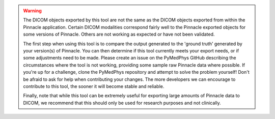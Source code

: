 .. WARNING::
   The DICOM objects exported by this tool are not the same as the DICOM
   objects exported from within the Pinnacle application. Certain DICOM
   modalities correspond fairly well to the Pinnacle exported objects
   for some versions of Pinnacle. Others are not working as expected or
   have not been validated.

   The first step when using this tool is to compare the output generated
   to the 'ground truth' generated by your version(s) of Pinnacle. You can
   then determine if this tool currently meets your export needs, or if
   some adjustments need to be made. Please create an issue on the PyMedPhys
   GitHub describing the circumstances where the tool is not working,
   providing some sample raw Pinnacle data where possible. If you're up for
   a challenge, clone the PyMedPhys repository and attempt to solve the
   problem yourself! Don't be afraid to ask for help when contributing your
   changes. The more developers we can encourage to contribute to this tool,
   the sooner it will become stable and reliable.

   Finally, note that while this tool can be extremely useful for exporting
   large amounts of Pinnacle data to DICOM, we recommend that this should
   only be used for research purposes and not clinically.
